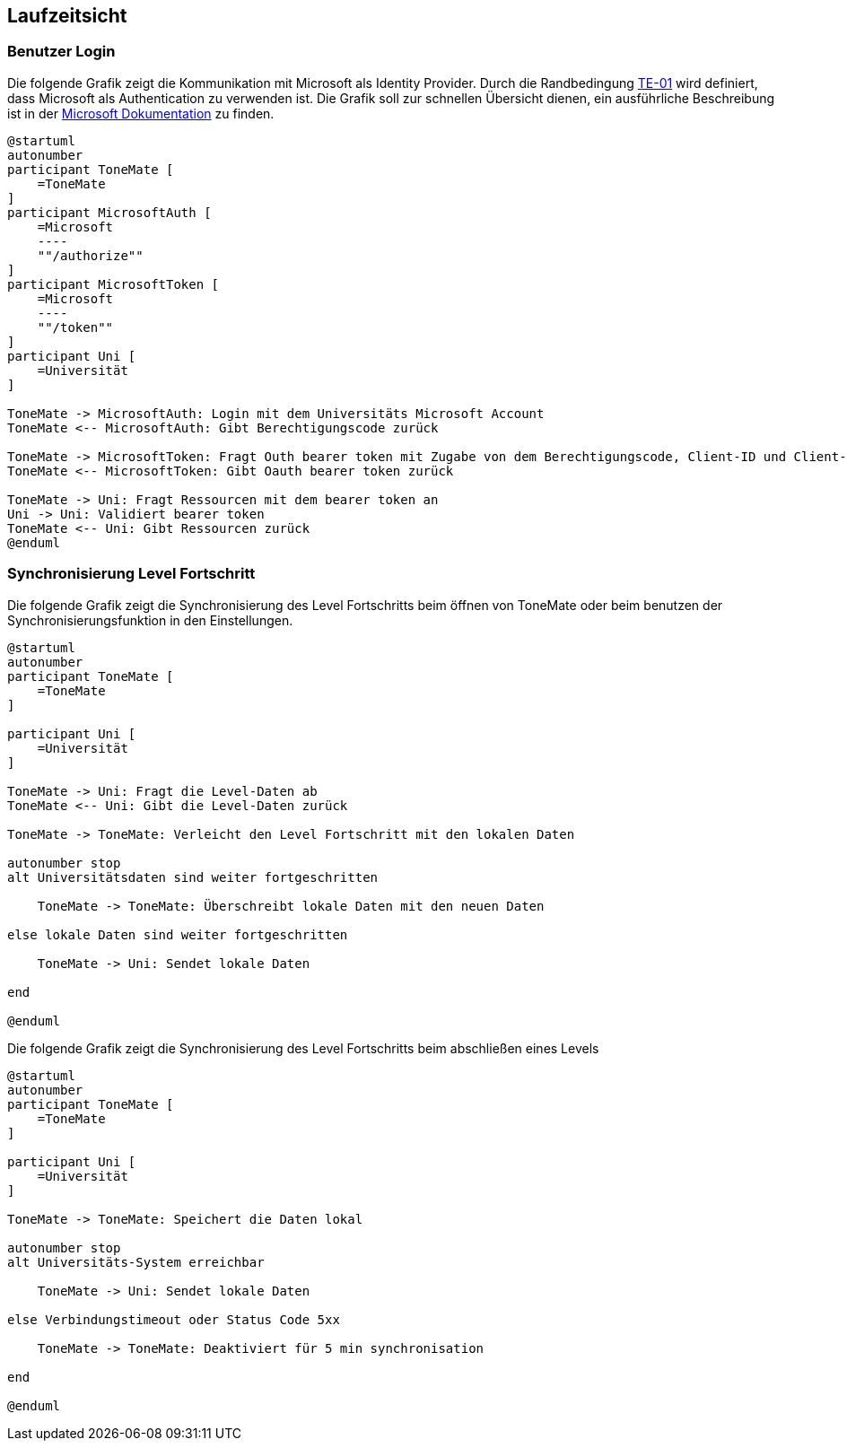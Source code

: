 ifndef::imagesdir[:imagesdir: ../images]

[[section-runtime-view]]
== Laufzeitsicht

ifdef::arc42help[]

endif::arc42help[]

=== Benutzer Login

Die folgende Grafik zeigt die Kommunikation mit Microsoft als Identity Provider. Durch die Randbedingung xref:#section-architecture-constraints[TE-01] wird definiert, dass Microsoft als Authentication zu verwenden ist. Die Grafik soll zur schnellen Übersicht dienen, ein ausführliche Beschreibung ist in der https://learn.microsoft.com/en-us/entra/identity-platform/v2-oauth2-auth-code-flow#protocol-details[Microsoft Dokumentation] zu finden.

[plantuml]
....
@startuml
autonumber
participant ToneMate [
    =ToneMate
]
participant MicrosoftAuth [
    =Microsoft
    ----
    ""/authorize""
]
participant MicrosoftToken [
    =Microsoft
    ----
    ""/token""
]
participant Uni [
    =Universität
]

ToneMate -> MicrosoftAuth: Login mit dem Universitäts Microsoft Account
ToneMate <-- MicrosoftAuth: Gibt Berechtigungscode zurück

ToneMate -> MicrosoftToken: Fragt Outh bearer token mit Zugabe von dem Berechtigungscode, Client-ID und Client-Secret an
ToneMate <-- MicrosoftToken: Gibt Oauth bearer token zurück

ToneMate -> Uni: Fragt Ressourcen mit dem bearer token an
Uni -> Uni: Validiert bearer token
ToneMate <-- Uni: Gibt Ressourcen zurück
@enduml
....
// *  <hier Besonderheiten bei dem Zusammenspiel der Bausteine in diesem Szenario erläutern>


=== Synchronisierung Level Fortschritt

Die folgende Grafik zeigt die Synchronisierung des Level Fortschritts beim öffnen von ToneMate oder beim benutzen der Synchronisierungsfunktion in den Einstellungen.

[plantuml]
....
@startuml
autonumber
participant ToneMate [
    =ToneMate
]

participant Uni [
    =Universität
]

ToneMate -> Uni: Fragt die Level-Daten ab
ToneMate <-- Uni: Gibt die Level-Daten zurück

ToneMate -> ToneMate: Verleicht den Level Fortschritt mit den lokalen Daten

autonumber stop
alt Universitätsdaten sind weiter fortgeschritten

    ToneMate -> ToneMate: Überschreibt lokale Daten mit den neuen Daten

else lokale Daten sind weiter fortgeschritten

    ToneMate -> Uni: Sendet lokale Daten

end

@enduml
....

Die folgende Grafik zeigt die Synchronisierung des Level Fortschritts beim abschließen eines Levels

[plantuml]
....
@startuml
autonumber
participant ToneMate [
    =ToneMate
]

participant Uni [
    =Universität
]

ToneMate -> ToneMate: Speichert die Daten lokal

autonumber stop
alt Universitäts-System erreichbar

    ToneMate -> Uni: Sendet lokale Daten

else Verbindungstimeout oder Status Code 5xx

    ToneMate -> ToneMate: Deaktiviert für 5 min synchronisation 
    
end

@enduml
....

// === _<Bezeichnung Laufzeitszenario n>_

